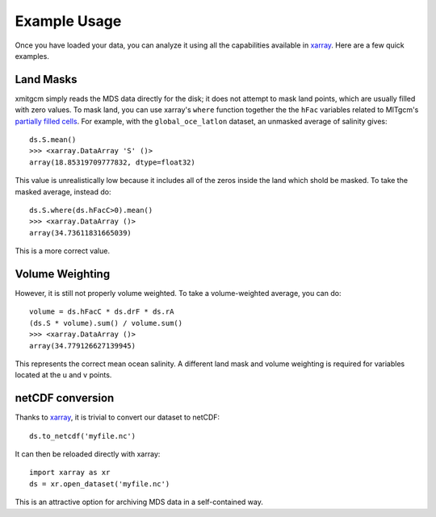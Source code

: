 Example Usage
=============

Once you have loaded your data, you can analyze it using all the capabilities
available in xarray_. Here are a few quick examples.

Land Masks
----------

xmitgcm simply reads the MDS data directly for the disk; it does not attempt to
mask land points, which are usually filled with zero values. To mask land, you
can use xarray's ``where`` function together the the ``hFac`` variables related
to MITgcm's
`partially filled cells <http://mitgcm.org/sealion/online_documents/node49.html>`_.
For example, with the ``global_oce_latlon`` dataset, an unmasked average of
salinity gives::

    ds.S.mean()
    >>> <xarray.DataArray 'S' ()>
    array(18.85319709777832, dtype=float32)

This value is unrealistically low because it includes all of the zeros inside
the land which shold be masked. To take the masked average, instead do::

    ds.S.where(ds.hFacC>0).mean()
    >>> <xarray.DataArray ()>
    array(34.73611831665039)

This is a more correct value.

Volume Weighting
----------------

However, it is still not properly volume weighted.
To take a volume-weighted average, you can do::

    volume = ds.hFacC * ds.drF * ds.rA
    (ds.S * volume).sum() / volume.sum()
    >>> <xarray.DataArray ()>
    array(34.779126627139945)

This represents the correct mean ocean salinity.
A different land mask and volume weighting is required for variables located at
the u and v points.

netCDF conversion
-----------------

Thanks to xarray_, it is trivial to convert our dataset to netCDF::

    ds.to_netcdf('myfile.nc')

It can then be reloaded directly with xarray::

    import xarray as xr
    ds = xr.open_dataset('myfile.nc')

This is an attractive option for archiving MDS data in a self-contained way.

.. _dask: http://dask.pydata.org
.. _xarray: http://xarray.pydata.org
.. _Comodo: http://pycomodo.forge.imag.fr/norm.html
.. _issues: https://github.com/xgcm/xmitgcm/issues
.. _`pull requests`: https://github.com/xgcm/xmitgcm/pulls
.. _MITgcm: http://mitgcm.org/public/r2_manual/latest/online_documents/node277.html
.. _out-of-core: https://en.wikipedia.org/wiki/Out-of-core_algorithm
.. _Anaconda: https://www.continuum.io/downloads
.. _`CF conventions`: http://cfconventions.org/Data/cf-conventions/cf-conventions-1.7/build/ch04s04.html
.. _gcmfaces: http://mitgcm.org/viewvc/*checkout*/MITgcm/MITgcm_contrib/gael/matlab_class/gcmfaces.pdf
